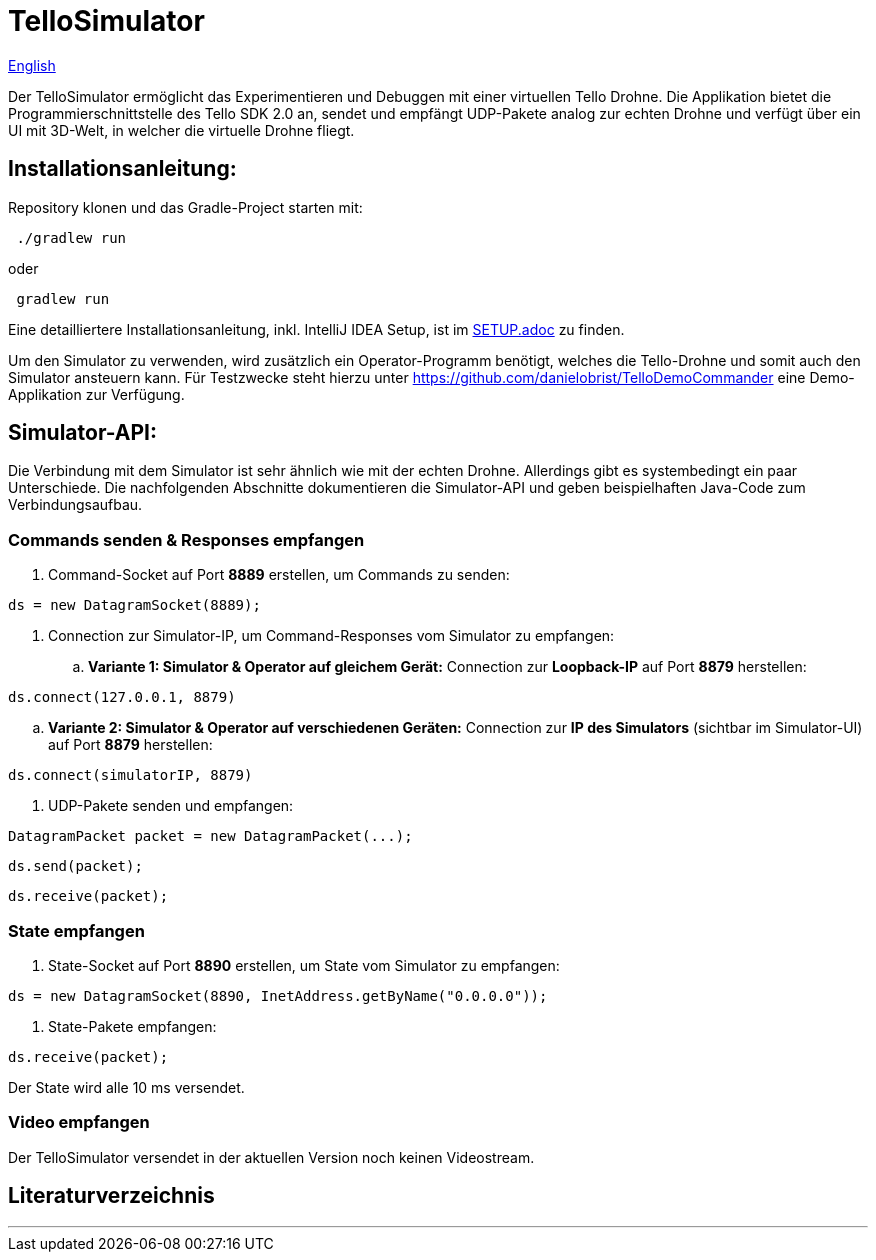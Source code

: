 = TelloSimulator

:imagesdir: assets

link:README.en.adoc[English]

Der TelloSimulator ermöglicht das Experimentieren und Debuggen mit einer virtuellen Tello Drohne. Die Applikation
bietet die Programmierschnittstelle des Tello SDK 2.0 an, sendet und empfängt UDP-Pakete analog zur echten Drohne
und verfügt über ein UI mit 3D-Welt, in welcher die virtuelle Drohne fliegt.

== Installationsanleitung:

Repository klonen und das Gradle-Project starten mit:

[source,bash]
 ./gradlew run

oder

[source,bash]
 gradlew run

Eine detailliertere Installationsanleitung, inkl. IntelliJ IDEA Setup, ist im link:SETUP.adoc[SETUP.adoc] zu finden.

Um den Simulator zu verwenden, wird zusätzlich ein Operator-Programm benötigt, welches die Tello-Drohne und somit auch den Simulator ansteuern kann. Für Testzwecke steht hierzu unter
https://github.com/danielobrist/TelloDemoCommander eine Demo-Applikation zur Verfügung.

== Simulator-API:

Die Verbindung mit dem Simulator ist sehr ähnlich wie mit der echten Drohne. Allerdings gibt es systembedingt ein paar Unterschiede.
Die nachfolgenden Abschnitte dokumentieren die Simulator-API und geben beispielhaften Java-Code zum Verbindungsaufbau.

=== Commands senden & Responses empfangen

. Command-Socket auf Port *8889* erstellen, um Commands zu senden:

[source,java]
ds = new DatagramSocket(8889);

. Connection zur Simulator-IP, um Command-Responses vom Simulator zu empfangen:
.. *Variante 1: Simulator & Operator auf gleichem Gerät:*
Connection zur *Loopback-IP* auf Port *8879* herstellen:

[source,java]
ds.connect(127.0.0.1, 8879)


.. *Variante 2: Simulator & Operator auf verschiedenen Geräten:*
Connection zur *IP des Simulators* (sichtbar im Simulator-UI) auf Port *8879* herstellen:

[source,java]
ds.connect(simulatorIP, 8879)


. UDP-Pakete senden und empfangen:

[source,java]
DatagramPacket packet = new DatagramPacket(...);

[source,java]
ds.send(packet);

[source,java]
ds.receive(packet);


=== State empfangen

. State-Socket auf Port *8890* erstellen, um State vom Simulator zu empfangen:

[source,java]
ds = new DatagramSocket(8890, InetAddress.getByName("0.0.0.0"));

. State-Pakete empfangen:

[source,java]
ds.receive(packet);

Der State wird alle 10 ms versendet.

=== Video empfangen

Der TelloSimulator versendet in der aktuellen Version noch keinen Videostream.

== Literaturverzeichnis


---
